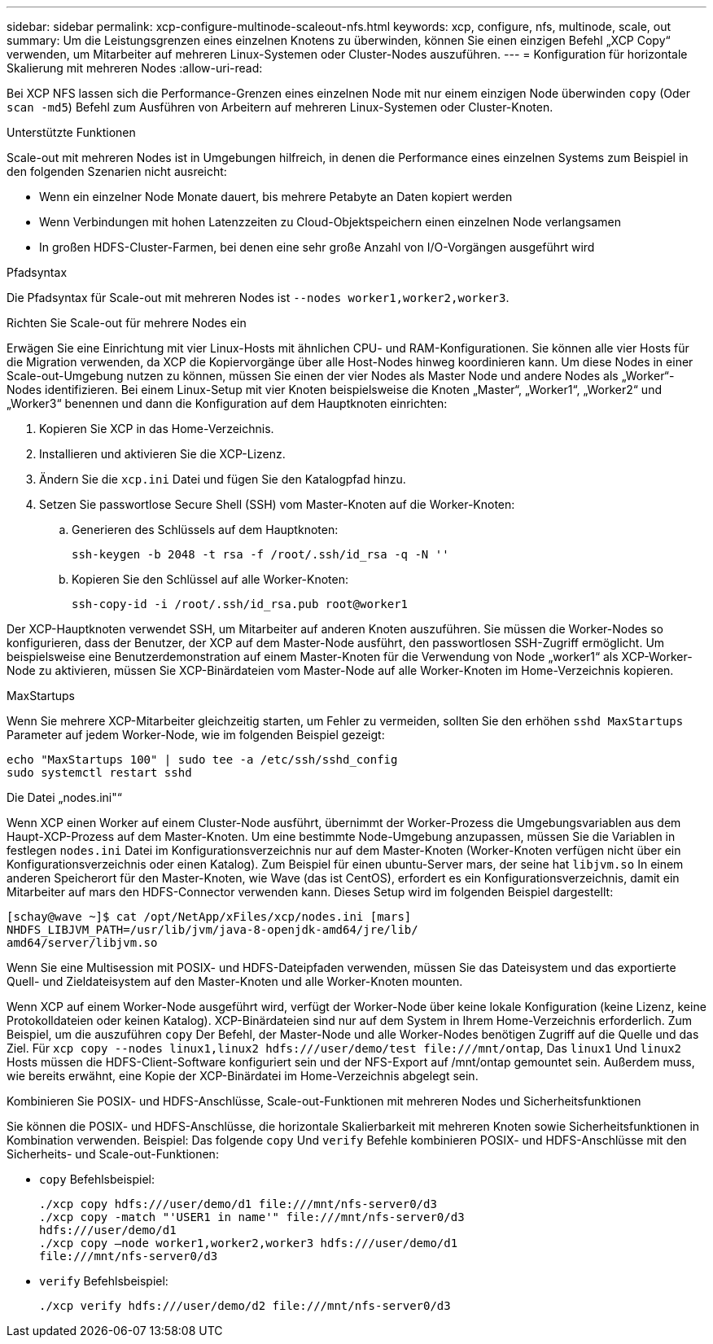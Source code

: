 ---
sidebar: sidebar 
permalink: xcp-configure-multinode-scaleout-nfs.html 
keywords: xcp, configure, nfs, multinode, scale, out 
summary: Um die Leistungsgrenzen eines einzelnen Knotens zu überwinden, können Sie einen einzigen Befehl „XCP Copy“ verwenden, um Mitarbeiter auf mehreren Linux-Systemen oder Cluster-Nodes auszuführen. 
---
= Konfiguration für horizontale Skalierung mit mehreren Nodes
:allow-uri-read: 


[role="lead"]
Bei XCP NFS lassen sich die Performance-Grenzen eines einzelnen Node mit nur einem einzigen Node überwinden `copy` (Oder `scan -md5`) Befehl zum Ausführen von Arbeitern auf mehreren Linux-Systemen oder Cluster-Knoten.

.Unterstützte Funktionen
Scale-out mit mehreren Nodes ist in Umgebungen hilfreich, in denen die Performance eines einzelnen Systems zum Beispiel in den folgenden Szenarien nicht ausreicht:

* Wenn ein einzelner Node Monate dauert, bis mehrere Petabyte an Daten kopiert werden
* Wenn Verbindungen mit hohen Latenzzeiten zu Cloud-Objektspeichern einen einzelnen Node verlangsamen
* In großen HDFS-Cluster-Farmen, bei denen eine sehr große Anzahl von I/O-Vorgängen ausgeführt wird


.Pfadsyntax
Die Pfadsyntax für Scale-out mit mehreren Nodes ist `--nodes worker1,worker2,worker3`.

.Richten Sie Scale-out für mehrere Nodes ein
Erwägen Sie eine Einrichtung mit vier Linux-Hosts mit ähnlichen CPU- und RAM-Konfigurationen. Sie können alle vier Hosts für die Migration verwenden, da XCP die Kopiervorgänge über alle Host-Nodes hinweg koordinieren kann. Um diese Nodes in einer Scale-out-Umgebung nutzen zu können, müssen Sie einen der vier Nodes als Master Node und andere Nodes als „Worker“-Nodes identifizieren. Bei einem Linux-Setup mit vier Knoten beispielsweise die Knoten „Master“, „Worker1“, „Worker2“ und „Worker3“ benennen und dann die Konfiguration auf dem Hauptknoten einrichten:

. Kopieren Sie XCP in das Home-Verzeichnis.
. Installieren und aktivieren Sie die XCP-Lizenz.
. Ändern Sie die `xcp.ini` Datei und fügen Sie den Katalogpfad hinzu.
. Setzen Sie passwortlose Secure Shell (SSH) vom Master-Knoten auf die Worker-Knoten:
+
.. Generieren des Schlüssels auf dem Hauptknoten:
+
`ssh-keygen -b 2048 -t rsa -f /root/.ssh/id_rsa -q -N ''`

.. Kopieren Sie den Schlüssel auf alle Worker-Knoten:
+
`ssh-copy-id -i /root/.ssh/id_rsa.pub root@worker1`





Der XCP-Hauptknoten verwendet SSH, um Mitarbeiter auf anderen Knoten auszuführen. Sie müssen die Worker-Nodes so konfigurieren, dass der Benutzer, der XCP auf dem Master-Node ausführt, den passwortlosen SSH-Zugriff ermöglicht. Um beispielsweise eine Benutzerdemonstration auf einem Master-Knoten für die Verwendung von Node „worker1“ als XCP-Worker-Node zu aktivieren, müssen Sie XCP-Binärdateien vom Master-Node auf alle Worker-Knoten im Home-Verzeichnis kopieren.

.MaxStartups
Wenn Sie mehrere XCP-Mitarbeiter gleichzeitig starten, um Fehler zu vermeiden, sollten Sie den erhöhen `sshd MaxStartups` Parameter auf jedem Worker-Node, wie im folgenden Beispiel gezeigt:

[listing]
----
echo "MaxStartups 100" | sudo tee -a /etc/ssh/sshd_config
sudo systemctl restart sshd
----
.Die Datei „nodes.ini"“
Wenn XCP einen Worker auf einem Cluster-Node ausführt, übernimmt der Worker-Prozess die Umgebungsvariablen aus dem Haupt-XCP-Prozess auf dem Master-Knoten. Um eine bestimmte Node-Umgebung anzupassen, müssen Sie die Variablen in festlegen `nodes.ini` Datei im Konfigurationsverzeichnis nur auf dem Master-Knoten (Worker-Knoten verfügen nicht über ein Konfigurationsverzeichnis oder einen Katalog). Zum Beispiel für einen ubuntu-Server mars, der seine hat `libjvm.so` In einem anderen Speicherort für den Master-Knoten, wie Wave (das ist CentOS), erfordert es ein Konfigurationsverzeichnis, damit ein Mitarbeiter auf mars den HDFS-Connector verwenden kann. Dieses Setup wird im folgenden Beispiel dargestellt:

[listing]
----
[schay@wave ~]$ cat /opt/NetApp/xFiles/xcp/nodes.ini [mars]
NHDFS_LIBJVM_PATH=/usr/lib/jvm/java-8-openjdk-amd64/jre/lib/
amd64/server/libjvm.so
----
Wenn Sie eine Multisession mit POSIX- und HDFS-Dateipfaden verwenden, müssen Sie das Dateisystem und das exportierte Quell- und Zieldateisystem auf den Master-Knoten und alle Worker-Knoten mounten.

Wenn XCP auf einem Worker-Node ausgeführt wird, verfügt der Worker-Node über keine lokale Konfiguration (keine Lizenz, keine Protokolldateien oder keinen Katalog). XCP-Binärdateien sind nur auf dem System in Ihrem Home-Verzeichnis erforderlich. Zum Beispiel, um die auszuführen `copy` Der Befehl, der Master-Node und alle Worker-Nodes benötigen Zugriff auf die Quelle und das Ziel. Für `xcp copy --nodes linux1,linux2 hdfs:///user/demo/test \file:///mnt/ontap`, Das `linux1` Und `linux2` Hosts müssen die HDFS-Client-Software konfiguriert sein und der NFS-Export auf /mnt/ontap gemountet sein. Außerdem muss, wie bereits erwähnt, eine Kopie der XCP-Binärdatei im Home-Verzeichnis abgelegt sein.

.Kombinieren Sie POSIX- und HDFS-Anschlüsse, Scale-out-Funktionen mit mehreren Nodes und Sicherheitsfunktionen
Sie können die POSIX- und HDFS-Anschlüsse, die horizontale Skalierbarkeit mit mehreren Knoten sowie Sicherheitsfunktionen in Kombination verwenden. Beispiel: Das folgende `copy` Und `verify` Befehle kombinieren POSIX- und HDFS-Anschlüsse mit den Sicherheits- und Scale-out-Funktionen:

* `copy` Befehlsbeispiel:
+
[listing]
----
./xcp copy hdfs:///user/demo/d1 file:///mnt/nfs-server0/d3
./xcp copy -match "'USER1 in name'" file:///mnt/nfs-server0/d3
hdfs:///user/demo/d1
./xcp copy —node worker1,worker2,worker3 hdfs:///user/demo/d1
file:///mnt/nfs-server0/d3
----
* `verify` Befehlsbeispiel:
+
[listing]
----
./xcp verify hdfs:///user/demo/d2 file:///mnt/nfs-server0/d3
----

